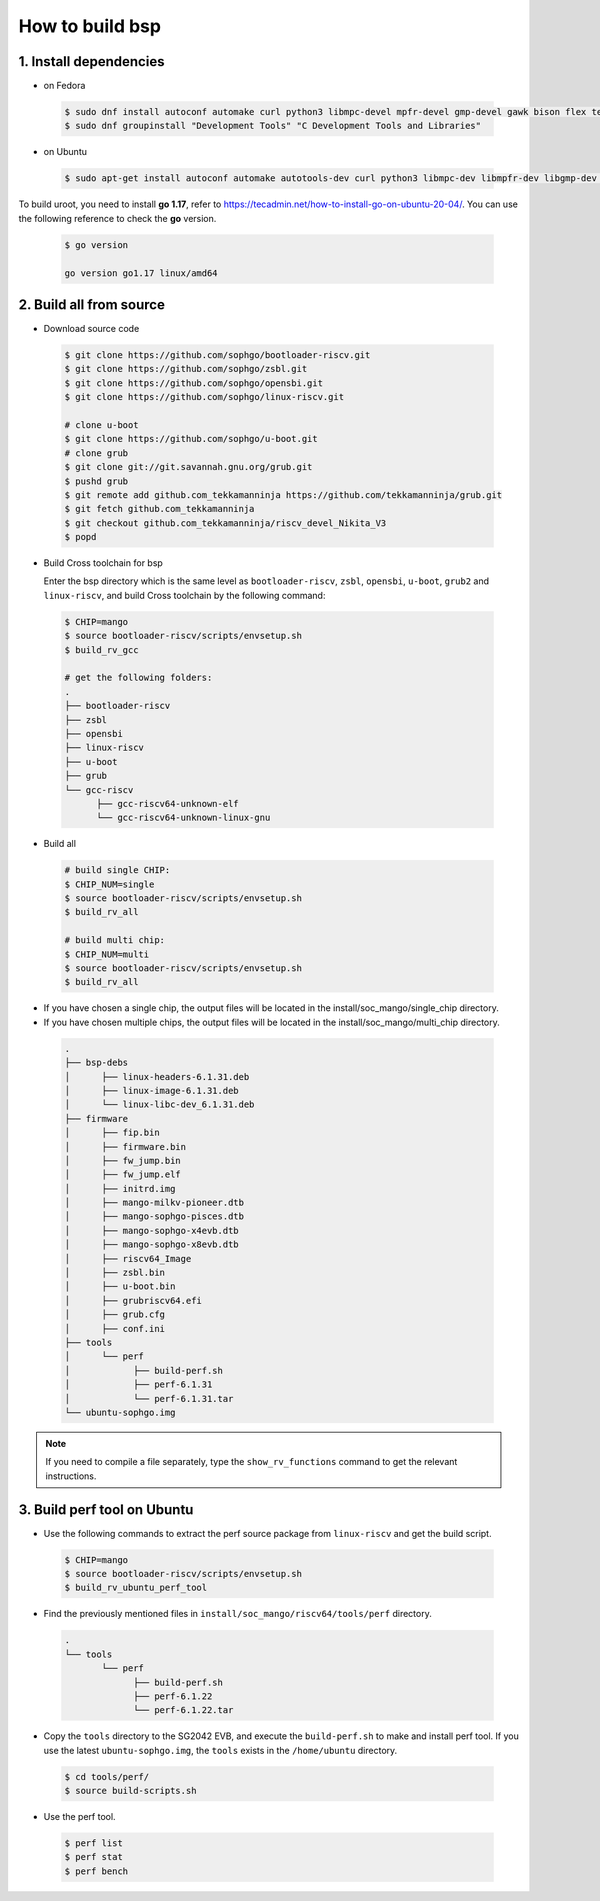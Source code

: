 ================
How to build bsp
================

1. Install dependencies
=======================

-   on Fedora

.. highlights::

   .. code:: sh

      $ sudo dnf install autoconf automake curl python3 libmpc-devel mpfr-devel gmp-devel gawk bison flex texinfo gperf libtool patchutils bc openssl dkms libudev-devel golang-bin zlib-devel qemu-user-binfmt  qemu-user-static ncurses-devel expat-devel elfutils-libelf-devel pciutils-devel openssl-devel binutils-devel qemu-system-riscv-core
      $ sudo dnf groupinstall "Development Tools" "C Development Tools and Libraries"

-   on Ubuntu

.. highlights::

   .. code:: sh

      $ sudo apt-get install autoconf automake autotools-dev curl python3 libmpc-dev libmpfr-dev libgmp-dev gawk build-essential bison flex texinfo gperf libtool patchutils bc zlib1g-dev libexpat-dev libncurses-dev openssl libiberty-dev libssl-dev dkms libelf-dev libudev-dev libpci-dev golang-go qemu-user-static

To build uroot, you need to install **go 1.17**, refer to https://tecadmin.net/how-to-install-go-on-ubuntu-20-04/. You can use the following reference to check the **go** version.


.. highlights::

   .. code:: sh

      $ go version

      go version go1.17 linux/amd64

2. Build all from source
========================
-   Download source code

.. highlights::

   .. code:: sh

      $ git clone https://github.com/sophgo/bootloader-riscv.git
      $ git clone https://github.com/sophgo/zsbl.git
      $ git clone https://github.com/sophgo/opensbi.git
      $ git clone https://github.com/sophgo/linux-riscv.git
      
      # clone u-boot
      $ git clone https://github.com/sophgo/u-boot.git
      # clone grub
      $ git clone git://git.savannah.gnu.org/grub.git
      $ pushd grub
      $ git remote add github.com_tekkamanninja https://github.com/tekkamanninja/grub.git
      $ git fetch github.com_tekkamanninja
      $ git checkout github.com_tekkamanninja/riscv_devel_Nikita_V3
      $ popd



- Build Cross toolchain for bsp

  Enter the bsp directory which is the same level as ``bootloader-riscv``,
  ``zsbl``, ``opensbi``, ``u-boot``, ``grub2`` and ``linux-riscv``,
  and build Cross toolchain by the following command:

.. highlights::

   .. code:: sh

      $ CHIP=mango
      $ source bootloader-riscv/scripts/envsetup.sh
      $ build_rv_gcc

      # get the following folders:
      .
      ├── bootloader-riscv
      ├── zsbl
      ├── opensbi
      ├── linux-riscv
      ├── u-boot
      ├── grub
      └── gcc-riscv
            ├── gcc-riscv64-unknown-elf
            └── gcc-riscv64-unknown-linux-gnu

-  Build all

.. highlights::

   .. code:: sh

      # build single CHIP:
      $ CHIP_NUM=single
      $ source bootloader-riscv/scripts/envsetup.sh
      $ build_rv_all

      # build multi chip:
      $ CHIP_NUM=multi
      $ source bootloader-riscv/scripts/envsetup.sh
      $ build_rv_all

- If you have chosen a single chip, the output files will be located in the install/soc_mango/single_chip directory.
- If you have chosen multiple chips, the output files will be located in the install/soc_mango/multi_chip directory.



.. highlights::

   .. code:: sh

      .
      ├── bsp-debs
      │      ├── linux-headers-6.1.31.deb
      │      ├── linux-image-6.1.31.deb
      │      └── linux-libc-dev_6.1.31.deb
      ├── firmware
      │      ├── fip.bin
      │      ├── firmware.bin
      │      ├── fw_jump.bin
      │      ├── fw_jump.elf
      │      ├── initrd.img
      │      ├── mango-milkv-pioneer.dtb
      │      ├── mango-sophgo-pisces.dtb
      │      ├── mango-sophgo-x4evb.dtb
      │      ├── mango-sophgo-x8evb.dtb
      │      ├── riscv64_Image
      │      ├── zsbl.bin
      │      ├── u-boot.bin
      │      ├── grubriscv64.efi
      │      ├── grub.cfg
      │      ├── conf.ini
      ├── tools
      │      └── perf
      │            ├── build-perf.sh
      │            ├── perf-6.1.31
      │            └── perf-6.1.31.tar
      └── ubuntu-sophgo.img

.. note:: If you need to compile a file separately,
   type the ``show_rv_functions`` command to
   get the relevant instructions.

3. Build perf tool on Ubuntu
============================
- Use the following commands to extract the perf source
  package from ``linux-riscv`` and get the build script.

.. highlights::

   .. code:: sh

      $ CHIP=mango
      $ source bootloader-riscv/scripts/envsetup.sh
      $ build_rv_ubuntu_perf_tool

- Find the previously mentioned files in
  ``install/soc_mango/riscv64/tools/perf`` directory.

.. highlights::

   .. code:: sh

      .
      └── tools
             └── perf
                   ├── build-perf.sh
                   ├── perf-6.1.22
                   └── perf-6.1.22.tar

- Copy the ``tools`` directory to the SG2042 EVB, and
  execute the ``build-perf.sh`` to make and install perf tool.
  If you use the latest ``ubuntu-sophgo.img``,
  the ``tools`` exists in the ``/home/ubuntu`` directory.

.. highlights::

   .. code:: sh

      $ cd tools/perf/
      $ source build-scripts.sh

- Use the perf tool.

.. highlights::

   .. code:: sh

      $ perf list
      $ perf stat
      $ perf bench

